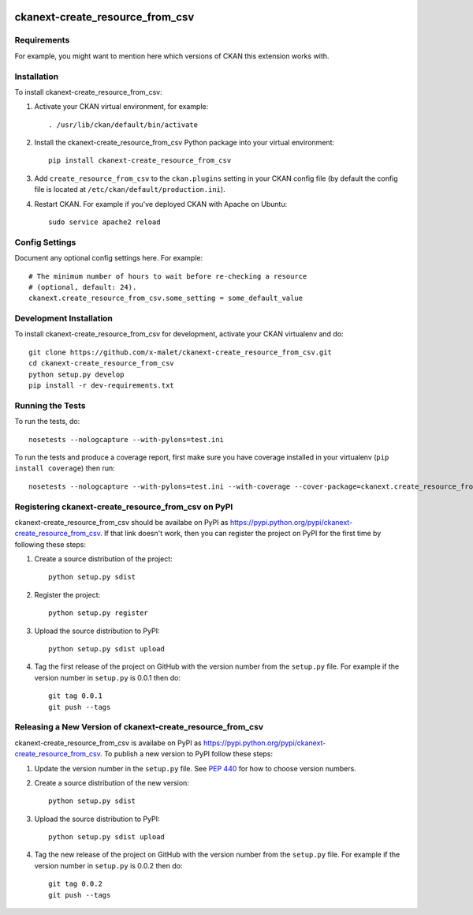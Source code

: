 .. You should enable this project on travis-ci.org and coveralls.io to make
   these badges work. The necessary Travis and Coverage config files have been
   generated for you.

.. image:: https://travis-ci.org/x-malet/ckanext-create_resource_from_csv.svg?branch=master
    :target: https://travis-ci.org/x-malet/ckanext-create_resource_from_csv

.. image:: https://coveralls.io/repos/x-malet/ckanext-create_resource_from_csv/badge.svg
  :target: https://coveralls.io/r/x-malet/ckanext-create_resource_from_csv

.. image:: https://pypip.in/download/ckanext-create_resource_from_csv/badge.svg
    :target: https://pypi.python.org/pypi//ckanext-create_resource_from_csv/
    :alt: Downloads

.. image:: https://pypip.in/version/ckanext-create_resource_from_csv/badge.svg
    :target: https://pypi.python.org/pypi/ckanext-create_resource_from_csv/
    :alt: Latest Version

.. image:: https://pypip.in/py_versions/ckanext-create_resource_from_csv/badge.svg
    :target: https://pypi.python.org/pypi/ckanext-create_resource_from_csv/
    :alt: Supported Python versions

.. image:: https://pypip.in/status/ckanext-create_resource_from_csv/badge.svg
    :target: https://pypi.python.org/pypi/ckanext-create_resource_from_csv/
    :alt: Development Status

.. image:: https://pypip.in/license/ckanext-create_resource_from_csv/badge.svg
    :target: https://pypi.python.org/pypi/ckanext-create_resource_from_csv/
    :alt: License

=============
ckanext-create_resource_from_csv
=============

.. Put a description of your extension here:
   What does it do? What features does it have?
   Consider including some screenshots or embedding a video!


------------
Requirements
------------

For example, you might want to mention here which versions of CKAN this
extension works with.


------------
Installation
------------

.. Add any additional install steps to the list below.
   For example installing any non-Python dependencies or adding any required
   config settings.

To install ckanext-create_resource_from_csv:

1. Activate your CKAN virtual environment, for example::

     . /usr/lib/ckan/default/bin/activate

2. Install the ckanext-create_resource_from_csv Python package into your virtual environment::

     pip install ckanext-create_resource_from_csv

3. Add ``create_resource_from_csv`` to the ``ckan.plugins`` setting in your CKAN
   config file (by default the config file is located at
   ``/etc/ckan/default/production.ini``).

4. Restart CKAN. For example if you've deployed CKAN with Apache on Ubuntu::

     sudo service apache2 reload


---------------
Config Settings
---------------

Document any optional config settings here. For example::

    # The minimum number of hours to wait before re-checking a resource
    # (optional, default: 24).
    ckanext.create_resource_from_csv.some_setting = some_default_value


------------------------
Development Installation
------------------------

To install ckanext-create_resource_from_csv for development, activate your CKAN virtualenv and
do::

    git clone https://github.com/x-malet/ckanext-create_resource_from_csv.git
    cd ckanext-create_resource_from_csv
    python setup.py develop
    pip install -r dev-requirements.txt


-----------------
Running the Tests
-----------------

To run the tests, do::

    nosetests --nologcapture --with-pylons=test.ini

To run the tests and produce a coverage report, first make sure you have
coverage installed in your virtualenv (``pip install coverage``) then run::

    nosetests --nologcapture --with-pylons=test.ini --with-coverage --cover-package=ckanext.create_resource_from_csv --cover-inclusive --cover-erase --cover-tests


---------------------------------
Registering ckanext-create_resource_from_csv on PyPI
---------------------------------

ckanext-create_resource_from_csv should be availabe on PyPI as
https://pypi.python.org/pypi/ckanext-create_resource_from_csv. If that link doesn't work, then
you can register the project on PyPI for the first time by following these
steps:

1. Create a source distribution of the project::

     python setup.py sdist

2. Register the project::

     python setup.py register

3. Upload the source distribution to PyPI::

     python setup.py sdist upload

4. Tag the first release of the project on GitHub with the version number from
   the ``setup.py`` file. For example if the version number in ``setup.py`` is
   0.0.1 then do::

       git tag 0.0.1
       git push --tags


----------------------------------------
Releasing a New Version of ckanext-create_resource_from_csv
----------------------------------------

ckanext-create_resource_from_csv is availabe on PyPI as https://pypi.python.org/pypi/ckanext-create_resource_from_csv.
To publish a new version to PyPI follow these steps:

1. Update the version number in the ``setup.py`` file.
   See `PEP 440 <http://legacy.python.org/dev/peps/pep-0440/#public-version-identifiers>`_
   for how to choose version numbers.

2. Create a source distribution of the new version::

     python setup.py sdist

3. Upload the source distribution to PyPI::

     python setup.py sdist upload

4. Tag the new release of the project on GitHub with the version number from
   the ``setup.py`` file. For example if the version number in ``setup.py`` is
   0.0.2 then do::

       git tag 0.0.2
       git push --tags
